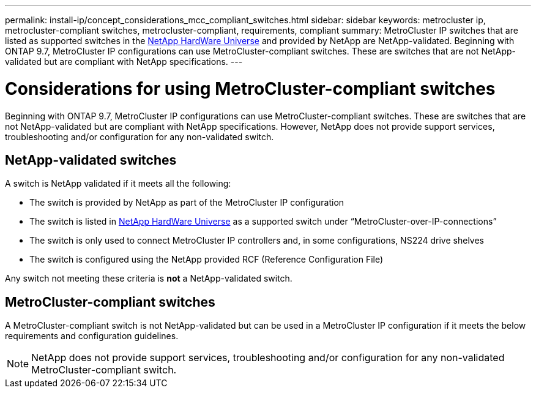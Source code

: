 ---
permalink: install-ip/concept_considerations_mcc_compliant_switches.html
sidebar: sidebar
keywords: metrocluster ip, metrocluster-compliant switches, metrocluster-compliant, requirements, compliant
summary: MetroCluster IP switches that are listed as supported switches in the link:https://hwu.netapp.com/[NetApp HardWare Universe^] and provided by NetApp are NetApp-validated. Beginning with ONTAP 9.7, MetroCluster IP configurations can use MetroCluster-compliant switches. These are switches that are not NetApp-validated but are compliant with NetApp specifications. 
---

= Considerations for using MetroCluster-compliant switches
:icons: font
:imagesdir: ../media/

[.lead]
Beginning with ONTAP 9.7, MetroCluster IP configurations can use MetroCluster-compliant switches. These are switches that are not NetApp-validated but are compliant with NetApp specifications. However, NetApp does not provide support services, troubleshooting and/or configuration for any non-validated switch.

== NetApp-validated switches

A switch is NetApp validated if it meets all the following:

* The switch is provided by NetApp as part of the MetroCluster IP configuration
* The switch is listed in link:https://hwu.netapp.com/[NetApp HardWare Universe^] as a supported switch under “MetroCluster-over-IP-connections”
* The switch is only used to connect MetroCluster IP controllers and, in some configurations, NS224 drive shelves
* The switch is configured using the NetApp provided RCF (Reference Configuration File)

Any switch not meeting these criteria is *not* a NetApp-validated switch. 

== MetroCluster-compliant switches
A MetroCluster-compliant switch is not NetApp-validated but can be used in a MetroCluster IP configuration if it meets the below requirements and configuration guidelines.

NOTE: NetApp does not provide support services, troubleshooting and/or configuration for any non-validated MetroCluster-compliant switch.



// 2023-07-03, ONTAPDOC-928